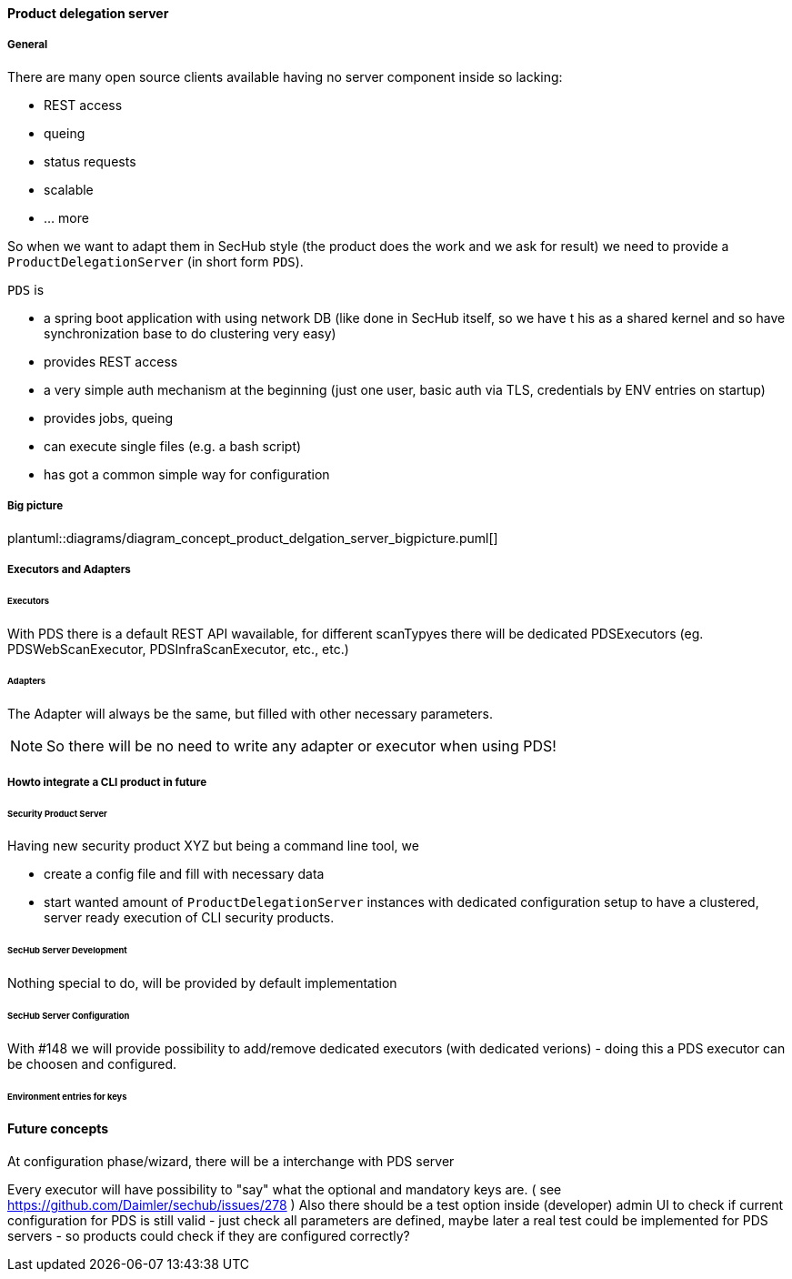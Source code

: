 ==== Product delegation server

===== General
There are many open source clients available having no server component inside so lacking:

- REST access
- queing
- status requests
- scalable
- … more 

So when we want to adapt them in SecHub style (the product does the work and we ask for result) we 
need to provide a `ProductDelegationServer` (in short form `PDS`).

`PDS` is

- a spring boot application with using network DB (like done in SecHub itself, so we have t his
  as a shared kernel and so have synchronization base to do clustering very easy)
- provides REST access
- a very simple auth mechanism at the beginning (just one user, basic auth via TLS, credentials by ENV entries on startup)
- provides jobs, queing
- can execute single files (e.g. a bash script) 
- has got a common simple way for configuration 

===== Big picture
plantuml::diagrams/diagram_concept_product_delgation_server_bigpicture.puml[]

===== Executors and Adapters
====== Executors
With PDS there is a default REST API wavailable, for different scanTypyes there will
be dedicated PDSExecutors (eg. PDSWebScanExecutor, PDSInfraScanExecutor, etc., etc.)

====== Adapters
The Adapter will always be the same, but filled with other necessary parameters.

NOTE: So there will be no need to write any adapter or executor when using PDS! 


===== Howto integrate a CLI product in future

====== Security Product Server
Having new security product XYZ but being a command line tool, we 

- create a config file and fill with necessary data
- start wanted amount of `ProductDelegationServer` instances with dedicated configuration setup to have a clustered, server ready execution of CLI security products.

====== SecHub Server Development
Nothing special to do, will be provided by default implementation

====== SecHub Server Configuration
With #148 we will provide possibility to add/remove dedicated executors (with dedicated verions)
- doing this a PDS executor can be choosen and configured.

====== Environment entries for keys


==== Future concepts
At configuration phase/wizard, there will be a interchange with PDS server

Every executor will have possibility to "say" what the optional and mandatory keys are.
( see https://github.com/Daimler/sechub/issues/278 ) 
Also there should be a test option inside (developer) admin UI to check if current configuration for 
PDS is still valid - just check all parameters are defined, maybe later a real test could be implemented
for PDS servers - so products could check if they are configured correctly? 
